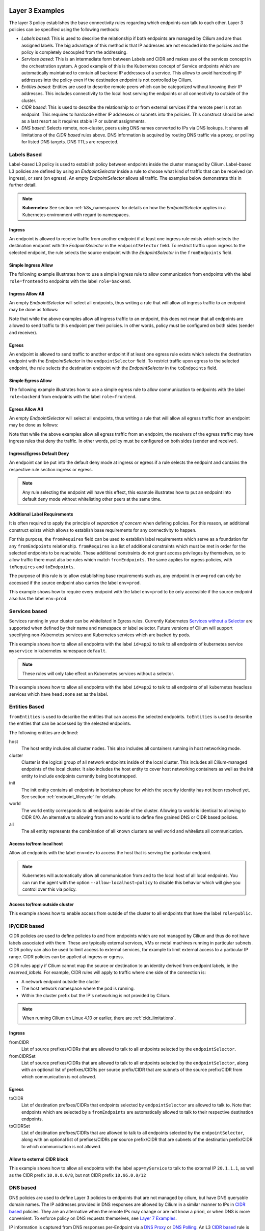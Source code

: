 .. only:: not (epub or latex or html)

    WARNING: You are looking at unreleased Cilium documentation.
    Please use the official rendered version released here:
    http://docs.cilium.io

.. _policy_examples:

Layer 3 Examples
================

The layer 3 policy establishes the base connectivity rules regarding which endpoints
can talk to each other. Layer 3 policies can be specified using the following methods:

* `Labels based`: This is used to describe the relationship if both endpoints
  are managed by Cilium and are thus assigned labels. The big advantage of this
  method is that IP addresses are not encoded into the policies and the policy is
  completely decoupled from the addressing.

* `Services based`: This is an intermediate form between Labels and CIDR and
  makes use of the services concept in the orchestration system. A good example
  of this is the Kubernetes concept of Service endpoints which are
  automatically maintained to contain all backend IP addresses of a service.
  This allows to avoid hardcoding IP addresses into the policy even if the
  destination endpoint is not controlled by Cilium.

* `Entities based`: Entities are used to describe remote peers which can be
  categorized without knowing their IP addresses. This includes connectivity
  to the local host serving the endpoints or all connectivity to outside of
  the cluster.

* `CIDR based`: This is used to describe the relationship to or from external
  services if the remote peer is not an endpoint. This requires to hardcode either
  IP addresses or subnets into the policies. This construct should be used as a
  last resort as it requires stable IP or subnet assignments.

* `DNS based`: Selects remote, non-cluster, peers using DNS names converted to
  IPs via DNS lookups. It shares all limitations of the `CIDR based` rules
  above. DNS information is acquired by routing DNS traffic via a proxy, or
  polling for listed DNS targets. DNS TTLs are respected.

.. _Labels based:

Labels Based
------------

Label-based L3 policy is used to establish policy between endpoints inside the
cluster managed by Cilium. Label-based L3 policies are defined by using an
`EndpointSelector` inside a rule to choose what kind of traffic that can be
received (on ingress), or sent (on egress). An empty `EndpointSelector` allows
all traffic. The examples below demonstrate this in further detail.

.. note:: **Kubernetes:** See section :ref:`k8s_namespaces` for details on how
	  the `EndpointSelector` applies in a Kubernetes environment with
	  regard to namespaces.

Ingress
~~~~~~~

An endpoint is allowed to receive traffic from another endpoint if at least one
ingress rule exists which selects the destination endpoint with the
`EndpointSelector` in the ``endpointSelector`` field. To restrict traffic upon
ingress to the selected endpoint, the rule selects the source endpoint with the
`EndpointSelector` in the ``fromEndpoints`` field.

Simple Ingress Allow
~~~~~~~~~~~~~~~~~~~~

The following example illustrates how to use a simple ingress rule to allow
communication from endpoints with the label ``role=frontend`` to endpoints with
the label ``role=backend``.

.. only:: html

   .. tabs::
     .. group-tab:: k8s YAML

        .. literalinclude:: ../../examples/policies/l3/simple/l3.yaml
     .. group-tab:: JSON

        .. literalinclude:: ../../examples/policies/l3/simple/l3.json

.. only:: epub or latex

        .. literalinclude:: ../../examples/policies/l3/simple/l3.json


Ingress Allow All
~~~~~~~~~~~~~~~~~

An empty `EndpointSelector` will select all endpoints, thus writing a rule that will allow
all ingress traffic to an endpoint may be done as follows:

.. only:: html

   .. tabs::
     .. group-tab:: k8s YAML

        .. literalinclude:: ../../examples/policies/l3/ingress-allow-all/ingress-allow-all.yaml
     .. group-tab:: JSON

        .. literalinclude:: ../../examples/policies/l3/ingress-allow-all/ingress-allow-all.json

.. only:: epub or latex

        .. literalinclude:: ../../examples/policies/l3/ingress-allow-all/ingress-allow-all.json

Note that while the above examples allow all ingress traffic to an endpoint, this does not
mean that all endpoints are allowed to send traffic to this endpoint per their policies.
In other words, policy must be configured on both sides (sender and receiver).

Egress
~~~~~~

An endpoint is allowed to send traffic to another endpoint if at least one
egress rule exists which selects the destination endpoint with the
`EndpointSelector` in the ``endpointSelector`` field. To restrict traffic upon
egress to the selected endpoint, the rule selects the destination endpoint with
the `EndpointSelector` in the ``toEndpoints`` field.

Simple Egress Allow
~~~~~~~~~~~~~~~~~~~~

The following example illustrates how to use a simple egress rule to allow
communication to endpoints with the label ``role=backend`` from endpoints with
the label ``role=frontend``.

.. only:: html

   .. tabs::
     .. group-tab:: k8s YAML

        .. literalinclude:: ../../examples/policies/l3/simple/l3_egress.yaml
     .. group-tab:: JSON

        .. literalinclude:: ../../examples/policies/l3/simple/l3_egress.json

.. only:: epub or latex

        .. literalinclude:: ../../examples/policies/l3/simple/l3_egress.json


Egress Allow All
~~~~~~~~~~~~~~~~~

An empty `EndpointSelector` will select all endpoints, thus writing a rule that will allow
all egress traffic from an endpoint may be done as follows:

.. only:: html

   .. tabs::
     .. group-tab:: k8s YAML

        .. literalinclude:: ../../examples/policies/l3/egress-allow-all/egress-allow-all.yaml
     .. group-tab:: JSON

        .. literalinclude:: ../../examples/policies/l3/egress-allow-all/egress-allow-all.json

.. only:: epub or latex

        .. literalinclude:: ../../examples/policies/l3/egress-allow-all/egress-allow-all.json


Note that while the above examples allow all egress traffic from an endpoint, the receivers
of the egress traffic may have ingress rules that deny the traffic. In other words,
policy must be configured on both sides (sender and receiver).

Ingress/Egress Default Deny
~~~~~~~~~~~~~~~~~~~~~~~~~~~

An endpoint can be put into the default deny mode at ingress or egress if a
rule selects the endpoint and contains the respective rule section ingress or
egress.

.. note:: Any rule selecting the endpoint will have this effect, this example
          illustrates how to put an endpoint into default deny mode without
          whitelisting other peers at the same time.

.. only:: html

   .. tabs::
     .. group-tab:: k8s YAML

        .. literalinclude:: ../../examples/policies/l3/egress-default-deny/egress-default-deny.yaml
     .. group-tab:: JSON

        .. literalinclude:: ../../examples/policies/l3/egress-default-deny/egress-default-deny.json

.. only:: epub or latex

        .. literalinclude:: ../../examples/policies/l3/egress-default-deny/egress-default-deny.json

Additional Label Requirements
~~~~~~~~~~~~~~~~~~~~~~~~~~~~~

It is often required to apply the principle of *separation of concern* when defining
policies. For this reason, an additional construct exists which allows to establish
base requirements for any connectivity to happen.

For this purpose, the ``fromRequires`` field can be used to establish label
requirements which serve as a foundation for any ``fromEndpoints``
relationship.  ``fromRequires`` is a list of additional constraints which must
be met in order for the selected endpoints to be reachable. These additional
constraints do not grant access privileges by themselves, so to allow traffic
there must also be rules which match ``fromEndpoints``. The same applies for
egress policies, with ``toRequires`` and ``toEndpoints``.

The purpose of this rule is to allow establishing base requirements such as, any
endpoint in ``env=prod`` can only be accessed if the source endpoint also carries
the label ``env=prod``.

This example shows how to require every endpoint with the label ``env=prod`` to
be only accessible if the source endpoint also has the label ``env=prod``.

.. only:: html

   .. tabs::
     .. group-tab:: k8s YAML

        .. literalinclude:: ../../examples/policies/l3/requires/requires.yaml
     .. group-tab:: JSON

        .. literalinclude:: ../../examples/policies/l3/requires/requires.json

.. only:: epub or latex

        .. literalinclude:: ../../examples/policies/l3/requires/requires.json

.. _Services based:

Services based
--------------

Services running in your cluster can be whitelisted in Egress rules.
Currently Kubernetes `Services without a Selector
<https://kubernetes.io/docs/concepts/services-networking/service/#services-without-selectors>`_
are supported when defined by their name and namespace or label selector.
Future versions of Cilium will support specifying non-Kubernetes services
and Kubernetes services which are backed by pods.

This example shows how to allow all endpoints with the label ``id=app2``
to talk to all endpoints of kubernetes service ``myservice`` in kubernetes
namespace ``default``.

.. note::

	These rules will only take effect on Kubernetes services without a
	selector.

.. only:: html

   .. tabs::
     .. group-tab:: k8s YAML

        .. literalinclude:: ../../examples/policies/l3/service/service.yaml
     .. group-tab:: JSON

        .. literalinclude:: ../../examples/policies/l3/service/service.json

.. only:: epub or latex

        .. literalinclude:: ../../examples/policies/l3/service/service.json

This example shows how to allow all endpoints with the label ``id=app2``
to talk to all endpoints of all kubernetes headless services which
have ``head:none`` set as the label.

.. only:: html

   .. tabs::
     .. group-tab:: k8s YAML

        .. literalinclude:: ../../examples/policies/l3/service/service-labels.yaml
     .. group-tab:: JSON

        .. literalinclude:: ../../examples/policies/l3/service/service-labels.json

.. only:: epub or latex

        .. literalinclude:: ../../examples/policies/l3/service/service-labels.json


.. _Entities based:

Entities Based
--------------

``fromEntities`` is used to describe the entities that can access the selected
endpoints. ``toEntities`` is used to describe the entities that can be accessed
by the selected endpoints.

The following entities are defined:

host
    The host entity includes all cluster nodes. This also includes all
    containers running in host networking mode.
cluster
    Cluster is the logical group of all network endpoints inside of the local
    cluster. This includes all Cilium-managed endpoints of the local cluster.
    It also includes the host entity to cover host networking containers as
    well as the init entity to include endpoints currently being bootstrapped.
init
    The init entity contains all endpoints in bootstrap phase for which the
    security identity has not been resolved yet. See section
    :ref:`endpoint_lifecycle` for details.
world
    The world entity corresponds to all endpoints outside of the cluster.
    Allowing to world is identical to allowing to CIDR 0/0. An alternative
    to allowing from and to world is to define fine grained DNS or CIDR based
    policies.
all
    The all entity represents the combination of all known clusters as well
    world and whitelists all communication.

.. versionadded:: future
   Allowing users to `define custom identities <https://github.com/cilium/cilium/issues/3553>`_
   is on the roadmap but has not been implemented yet.

Access to/from local host
~~~~~~~~~~~~~~~~~~~~~~~~~

Allow all endpoints with the label ``env=dev`` to access the host that is
serving the particular endpoint.

.. note:: Kubernetes will automatically allow all communication from and to the
	  local host of all local endpoints. You can run the agent with the
	  option ``--allow-localhost=policy`` to disable this behavior which
	  will give you control over this via policy.

.. only:: html

   .. tabs::
     .. group-tab:: k8s YAML

        .. literalinclude:: ../../examples/policies/l3/entities/host.yaml
     .. group-tab:: JSON

        .. literalinclude:: ../../examples/policies/l3/entities/host.json

.. only:: epub or latex

        .. literalinclude:: ../../examples/policies/l3/entities/host.json


Access to/from outside cluster
~~~~~~~~~~~~~~~~~~~~~~~~~~~~~~

This example shows how to enable access from outside of the cluster to all
endpoints that have the label ``role=public``.

.. only:: html

   .. tabs::
     .. group-tab:: k8s YAML

        .. literalinclude:: ../../examples/policies/l3/entities/world.yaml
     .. group-tab:: JSON

        .. literalinclude:: ../../examples/policies/l3/entities/world.json

.. only:: epub or latex

        .. literalinclude:: ../../examples/policies/l3/entities/world.json

.. _policy_cidr:
.. _CIDR based:

IP/CIDR based
-------------

CIDR policies are used to define policies to and from endpoints which are not
managed by Cilium and thus do not have labels associated with them. These are
typically external services, VMs or metal machines running in particular
subnets. CIDR policy can also be used to limit access to external services, for
example to limit external access to a particular IP range. CIDR policies can
be applied at ingress or egress.

CIDR rules apply if Cilium cannot map the source or destination to an identity
derived from endpoint labels, ie the `reserved_labels`. For example, CIDR rules
will apply to traffic where one side of the connection is:

* A network endpoint outside the cluster
* The host network namespace where the pod is running.
* Within the cluster prefix but the IP's networking is not provided by Cilium.

.. note::

   When running Cilium on Linux 4.10 or earlier, there are :ref:`cidr_limitations`.

Ingress
~~~~~~~

fromCIDR
  List of source prefixes/CIDRs that are allowed to talk to all endpoints
  selected by the ``endpointSelector``.

fromCIDRSet
  List of source prefixes/CIDRs that are allowed to talk to all endpoints
  selected by the ``endpointSelector``, along with an optional list of
  prefixes/CIDRs per source prefix/CIDR that are subnets of the source
  prefix/CIDR from which communication is not allowed.

Egress
~~~~~~

toCIDR
  List of destination prefixes/CIDRs that endpoints selected by
  ``endpointSelector`` are allowed to talk to. Note that endpoints which are
  selected by a ``fromEndpoints`` are automatically allowed to talk to their
  respective destination endpoints.

toCIDRSet
  List of destination prefixes/CIDRs that are allowed to talk to all endpoints
  selected by the ``endpointSelector``, along with an optional list of
  prefixes/CIDRs per source prefix/CIDR that are subnets of the destination
  prefix/CIDR to which communication is not allowed.

Allow to external CIDR block
~~~~~~~~~~~~~~~~~~~~~~~~~~~~

This example shows how to allow all endpoints with the label ``app=myService``
to talk to the external IP ``20.1.1.1``, as well as the CIDR prefix ``10.0.0.0/8``,
but not CIDR prefix ``10.96.0.0/12``

.. only:: html

   .. tabs::
     .. group-tab:: k8s YAML

        .. literalinclude:: ../../examples/policies/l3/cidr/cidr.yaml
     .. group-tab:: JSON

        .. literalinclude:: ../../examples/policies/l3/cidr/cidr.json

.. only:: epub or latex

        .. literalinclude:: ../../examples/policies/l3/cidr/cidr.json

.. _DNS based:

DNS based
---------

DNS policies are used to define Layer 3 policies to endpoints that are not
managed by cilium, but have DNS queryable domain names. The IP addresses
provided in DNS responses are allowed by Cilium in a similar manner to IPs in
`CIDR based`_ policies. They are an alternative when the remote IPs may change
or are not know a priori, or when DNS is more convenient. To enforce policy on
DNS requests themselves, see `Layer 7 Examples`_.

IP information is captured from DNS responses per-Endpoint via a `DNS Proxy`_
or `DNS Polling`_. An L3 `CIDR based`_ rule is generated for every ``toFQDNs``
rule and applies to the same endpoints. The IP information is selected for
insertion by ``matchName`` or ``matchPattern`` rules, and is collected from all
DNS responses seen by Cilium on the node. Multiple selectors may be included in
a single egress rule. See :ref:`DNS Obtaining Data` for information on
collecting this IP data.

``toFQDNs`` egress rules cannot contain any other L3 rules, such as
``toEndpoints`` (under `Labels Based`_) and ``toCIDRs`` (under `CIDR Based`_).
They may contain L4/L7 rules, such as ``toPorts`` (see `Layer 4 Examples`_)
with, optionally, ``HTTP`` and ``Kafka`` sections (see `Layer 7 Examples`_).

.. note:: DNS based rules are intended for external connections and behave
          similarly to `CIDR based`_ rules. See `Services based`_ and
          `Labels based`_ for cluster-internal traffic.

IPs to be allowed are selected via:

``toFQDNs.matchName``
  Inserts IPs of domains that match ``matchName`` exactly. Multiple distinct
  names may be included in separate ``matchName`` entries and IPs for domains
  that match any ``matchName`` will be inserted.

``toFQDNs.matchPattern``
  Inserts IPs of domains that match the pattern in ``matchPattern``, accounting
  for wildcards. Patterns are composed of literal characters that that are
  allowed in domain names: a-z, 0-9, ``.`` and ``-``.

  ``*`` is allowed as a wildcard with a number of convenience behaviors:

  * ``*`` within a domain allows 0 or more valid DNS characters, except for the
    ``.`` separator. ``*.cilium.io`` will match ``sub.cilium.io`` but not
    ``cilium.io``. ``part*ial.com`` will match ``partial.com`` and
    ``part-extra-ial.com``.
  * ``*`` alone matches all names, and inserts all cached DNS IPs into this
    rule.

.. note:: `DNS Polling`_ will not poll ``matchPattern`` entries even if they
          are literal DNS names.

Example
~~~~~~~

.. only:: html

   .. tabs::
     .. group-tab:: k8s YAML

        .. literalinclude:: ../../examples/policies/l3/fqdn/fqdn.yaml
     .. group-tab:: JSON

        .. literalinclude:: ../../examples/policies/l3/fqdn/fqdn.json

.. only:: epub or latex

        .. literalinclude:: ../../examples/policies/l3/fqdn/fqdn.json


.. _DNS and Long-Lived Connections:

Managing Long-Lived Connections & Minimum DNS Cache Times
~~~~~~~~~~~~~~~~~~~~~~~~~~~~~~~~~~~~~~~~~~~~~~~~~~~~~~~~~
Often, an application may keep a connection open for longer than the configured
DNS TTL. Without further DNS queries the remote IP used in the long-lived
connection may expire out of the DNS cache. When this occurs, existing
connections will become disallowed by policy and will be blocked. In cases
where an application retries the connection, a new DNS query is issued and the
IP is added to the policy.

A minimum TTL is used to ensure a lower bound to DNS data expiration, and DNS
data in the Cilium DNS cache will not expire sooner than this minimum. It
can be configured with the ``--tofqdns-min-ttl`` CLI option. The value is in
integer seconds and must be 1 or more. The default is 1 week, or 1 hour when
`DNS Polling`_ is enabled.

Some care needs to be taken when setting ``--tofqdns-min-ttl`` with DNS data
that returns many distinct IPs over time. A long TTL will keep each IP cached
long after the related connections may have terminated. Large numbers of IPs
have corresponding Security Identities and too many may slow down Cilium policy
regeneration. This can be especially pronounced when using `DNS Polling`_ to
obtain DNS data. In such cases a shorter minimum TTL is recommended, as
`DNS Polling`_ will recover up-do-date IPs regularly.

.. note:: It is recommended that ``--tofqdns-min-ttl`` be set to the minimum
          time a connection must be maintained.

Managing Short-Lived Connections & Maximum IPs per FQDN/endpoint
~~~~~~~~~~~~~~~~~~~~~~~~~~~~~~~~~~~~~~~~~~~~~~~~~~~~~~~~~~~~~~~~

The minimal TTL for DNS entries in the cache is deliberately long with 1 week
per default. This is done to accommodate long-lived, persistent connections.  On
the other end of the spectrum are workloads which perform short-lived
connections in repetition to FQDNs which are backed by a large number of IP
addresses (e.g. AWS S3). Such workloads can grow the number of IPs mapping to an
FQDN quickly. In order to limit the number of IP addresses that map a particular
FQDN, each FQDN per endpoint has a max capacity of IPs that are being maintained
(default: 50). Once the capacity is exceeded, the oldest entries are
automatically expired from the cache. This capacity can be changed using the
``--tofqdns-max-ip-per-hostname`` option.



.. _l4_policy:

Layer 4 Examples
================

Limit ingress/egress ports
--------------------------

Layer 4 policy can be specified in addition to layer 3 policies or independently.
It restricts the ability of an endpoint to emit and/or receive packets on a
particular port using a particular protocol. If no layer 4 policy is specified
for an endpoint, the endpoint is allowed to send and receive on all layer 4
ports and protocols including ICMP. If any layer 4 policy is specified, then
ICMP will be blocked unless it's related to a connection that is otherwise
allowed by the policy. Layer 4 policies apply to ports after service port
mapping has been applied.

Layer 4 policy can be specified at both ingress and egress using the
``toPorts`` field. The ``toPorts`` field takes a ``PortProtocol`` structure
which is defined as follows:

.. code-block:: go

        // PortProtocol specifies an L4 port with an optional transport protocol
        type PortProtocol struct {
                // Port is an L4 port number. For now the string will be strictly
                // parsed as a single uint16. In the future, this field may support
                // ranges in the form "1024-2048
                Port string `json:"port"`

                // Protocol is the L4 protocol. If omitted or empty, any protocol
                // matches. Accepted values: "TCP", "UDP", ""/"ANY"
                //
                // Matching on ICMP is not supported.
                //
                // +optional
                Protocol string `json:"protocol,omitempty"`
        }

Example (L4)
~~~~~~~~~~~~

The following rule limits all endpoints with the label ``app=myService`` to
only be able to emit packets using TCP on port 80, to any layer 3 destination:

.. only:: html

   .. tabs::
     .. group-tab:: k8s YAML

        .. literalinclude:: ../../examples/policies/l4/l4.yaml
     .. group-tab:: JSON

        .. literalinclude:: ../../examples/policies/l4/l4.json

.. only:: epub or latex

        .. literalinclude:: ../../examples/policies/l4/l4.json

Labels-dependent Layer 4 rule
~~~~~~~~~~~~~~~~~~~~~~~~~~~~~

This example enables all endpoints with the label ``role=frontend`` to
communicate with all endpoints with the label ``role=backend``, but they must
communicate using TCP on port 80. Endpoints with other labels will not be
able to communicate with the endpoints with the label ``role=backend``, and
endpoints with the label ``role=frontend`` will not be able to communicate with
``role=backend`` on ports other than 80.

.. only:: html

   .. tabs::
     .. group-tab:: k8s YAML

        .. literalinclude:: ../../examples/policies/l4/l3_l4_combined.yaml
     .. group-tab:: JSON

        .. literalinclude:: ../../examples/policies/l4/l3_l4_combined.json

.. only:: epub or latex

        .. literalinclude:: ../../examples/policies/l4/l3_l4_combined.json

CIDR-dependent Layer 4 Rule
~~~~~~~~~~~~~~~~~~~~~~~~~~~

This example enables all endpoints with the label ``role=crawler`` to
communicate with all remote destinations inside the CIDR ``192.0.2.0/24``, but
they must communicate using TCP on port 80. The policy does not allow Endpoints
without the label ``role=crawler`` to communicate with destinations in the CIDR
``192.0.2.0/24``. Furthermore, endpoints with the label ``role=crawler`` will
not be able to communicate with destinations in the CIDR ``192.0.2.0/24`` on
ports other than port 80.

.. only:: html

   .. tabs::
     .. group-tab:: k8s YAML

        .. literalinclude:: ../../examples/policies/l4/cidr_l4_combined.yaml
     .. group-tab:: JSON

        .. literalinclude:: ../../examples/policies/l4/cidr_l4_combined.json

.. only:: epub or latex

        .. literalinclude:: ../../examples/policies/l4/cidr_l4_combined.json



.. _l7_policy:

Layer 7 Examples
================

Layer 7 policy rules are embedded into `l4_policy` rules and can be specified
for ingress and egress. ``L7Rules`` structure is a base type containing an
enumeration of protocol specific fields.

.. code-block:: go

        // L7Rules is a union of port level rule types. Mixing of different port
        // level rule types is disallowed, so exactly one of the following must be set.
        // If none are specified, then no additional port level rules are applied.
        type L7Rules struct {
                // HTTP specific rules.
                //
                // +optional
                HTTP []PortRuleHTTP `json:"http,omitempty"`

                // Kafka-specific rules.
                //
                // +optional
                Kafka []PortRuleKafka `json:"kafka,omitempty"`

                // DNS-specific rules.
                //
                // +optional
                DNS []PortRuleDNS `json:"dns,omitempty"`
        }

The structure is implemented as a union, i.e. only one member field can be used
per port. If multiple ``toPorts`` rules with identical ``PortProtocol`` select
an overlapping list of endpoints, then the layer 7 rules are combined together
if they are of the same type. If the type differs, the policy is rejected.

Each member consists of a list of application protocol rules. A layer 7
request is permitted if at least one of the rules matches. If no rules are
specified, then all traffic is permitted.

If a layer 4 rule is specified in the policy, and a similar layer 4 rule
with layer 7 rules is also specified, then the layer 7 portions of the
latter rule will have no effect.

.. note:: Unlike layer 3 and layer 4 policies, violation of layer 7 rules does
          not result in packet drops. Instead, if possible, an application
          protocol specific access denied message is crafted and returned, e.g.
          an *HTTP 403 access denied* is sent back for HTTP requests which
          violate the policy, or a *DNS REFUSED* response for DNS requests.

.. note:: There is currently a max limit of 40 ports with layer 7 policies per
          endpoint. This might change in the future when support for ranges is
          added.

HTTP
----

The following fields can be matched on:

Path
  Path is an extended POSIX regex matched against the path of a request.
  Currently it can contain characters disallowed from the conventional "path"
  part of a URL as defined by RFC 3986. Paths must begin with a ``/``. If
  omitted or empty, all paths are all allowed.

Method
  Method is an extended POSIX regex matched against the method of a request,
  e.g. ``GET``, ``POST``, ``PUT``, ``PATCH``, ``DELETE``, ...  If omitted or
  empty, all methods are allowed.

Host
  Host is an extended POSIX regex matched against the host header of a request,
  e.g. ``foo.com``. If omitted or empty, the value of the host header is
  ignored.

Headers
  Headers is a list of HTTP headers which must be present in the request. If
  omitted or empty, requests are allowed regardless of headers present.

Allow GET /public
~~~~~~~~~~~~~~~~~

The following example allows ``GET`` requests to the URL ``/public`` to be
allowed to endpoints with the labels ``env:prod``, but requests to any other
URL, or using another method, will be rejected. Requests on ports other than
port 80 will be dropped.

.. only:: html

   .. tabs::
     .. group-tab:: k8s YAML

        .. literalinclude:: ../../examples/policies/l7/http/simple/l7.yaml
     .. group-tab:: JSON

        .. literalinclude:: ../../examples/policies/l7/http/simple/l7.json

.. only:: epub or latex

        .. literalinclude:: ../../examples/policies/l7/http/simple/l7.json

All GET /path1 and PUT /path2 when header set
~~~~~~~~~~~~~~~~~~~~~~~~~~~~~~~~~~~~~~~~~~~~~

The following example limits all endpoints which carry the labels
``app=myService`` to only be able to receive packets on port 80 using TCP.
While communicating on this port, the only API endpoints allowed will be ``GET
/path1`` and ``PUT /path2`` with the HTTP header ``X-My_header`` set to
``true``:

.. only:: html

   .. tabs::
     .. group-tab:: k8s YAML

        .. literalinclude:: ../../examples/policies/l7/http/http.yaml
     .. group-tab:: JSON

        .. literalinclude:: ../../examples/policies/l7/http/http.json

.. only:: epub or latex

        .. literalinclude:: ../../examples/policies/l7/http/http.json


Kafka (beta)
------------

.. note:: Kafka support is currently in beta phase.

PortRuleKafka is a list of Kafka protocol constraints. All fields are optional,
if all fields are empty or missing, the rule will match all Kafka messages.
There are two ways to specify the Kafka rules. We can choose to specify a
high-level "produce" or "consume" role to a topic or choose to specify more
low-level Kafka protocol specific apiKeys. Writing rules based on Kafka roles
is easier and covers most common use cases, however if more granularity is
needed then users can alternatively write rules using specific apiKeys.

The following fields can be matched on:

Role
  Role is a case-insensitive string which describes a group of API keys
  necessary to perform certain higher-level Kafka operations such as "produce"
  or "consume". A Role automatically expands into all APIKeys required
  to perform the specified higher-level operation.
  The following roles are supported:

    - "produce": Allow producing to the topics specified in the rule.
    - "consume": Allow consuming from the topics specified in the rule.

  This field is incompatible with the APIKey field, i.e APIKey and Role
  cannot both be specified in the same rule.
  If omitted or empty, and if APIKey is not specified, then all keys are
  allowed.

APIKey
  APIKey is a case-insensitive string matched against the key of a request,
  for example "produce", "fetch", "createtopic", "deletetopic". For a more
  extensive list, see the `Kafka protocol reference <https://kafka.apache.org/protocol#protocol_api_keys>`_.
  This field is incompatible with the Role field.

APIVersion
  APIVersion is the version matched against the api version of the Kafka
  message. If set, it must be a string representing a positive integer. If
  omitted or empty, all versions are allowed.

ClientID
  ClientID is the client identifier as provided in the request.

  From Kafka protocol documentation: This is a user supplied identifier for the
  client application. The user can use any identifier they like and it will be
  used when logging errors, monitoring aggregates, etc. For example, one might
  want to monitor not just the requests per second overall, but the number
  coming from each client application (each of which could reside on multiple
  servers). This id acts as a logical grouping across all requests from a
  particular client.

  If omitted or empty, all client identifiers are allowed.

Topic
  Topic is the topic name contained in the message. If a Kafka request contains
  multiple topics, then all topics in the message must be allowed by the policy
  or the message will be rejected.

  This constraint is ignored if the matched request message type does not
  contain any topic. The maximum length of the Topic is 249 characters,
  which must be either ``a-z``, ``A-Z``, ``0-9``, ``-``, ``.`` or ``_``.

  If omitted or empty, all topics are allowed.

Allow producing to topic empire-announce using Role
~~~~~~~~~~~~~~~~~~~~~~~~~~~~~~~~~~~~~~~~~~~~~~~~~~~

.. only:: html

   .. tabs::
     .. group-tab:: k8s YAML

        .. literalinclude:: ../../examples/policies/l7/kafka/kafka-role.yaml
     .. group-tab:: JSON

        .. literalinclude:: ../../examples/policies/l7/kafka/kafka-role.json

.. only:: epub or latex

        .. literalinclude:: ../../examples/policies/l7/kafka/kafka-role.json

Allow producing to topic empire-announce using apiKeys
~~~~~~~~~~~~~~~~~~~~~~~~~~~~~~~~~~~~~~~~~~~~~~~~~~~~~~

.. only:: html

   .. tabs::
     .. group-tab:: k8s YAML

        .. literalinclude:: ../../examples/policies/l7/kafka/kafka.yaml
     .. group-tab:: JSON

        .. literalinclude:: ../../examples/policies/l7/kafka/kafka.json

.. only:: epub or latex

        .. literalinclude:: ../../examples/policies/l7/kafka/kafka.json


.. _dns_discovery:

DNS Policy and IP Discovery
---------------------------

Policy may be applied to DNS traffic, allowing or disallowing specific DNS
query names or patterns of names (other DNS fields, such as query type, are not
considered). This policy is effected via a DNS proxy, which is also used to
collect IPs used to populate L3 `DNS based`_ ``toFQDNs`` rules.

.. note::  While Layer 7 DNS policy can be applied without any other Layer 3
           rules, the presence of a Layer 7 rule (with its Layer 3 and 4
           components) will block other traffic.

DNS policy may be applied via:

``matchName``
  Allows queries for domains that match ``matchName`` exactly. Multiple
  distinct names may be included in separate ``matchName`` entries and queries
  for domains that match any ``matchName`` will be allowed.

``matchPattern``
  Allows queries for domains that match the pattern in ``matchPattern``,
  accounting for wildcards. Patterns are composed of literal characters that
  that are allowed in domain names: a-z, 0-9, ``.`` and ``-``.

  ``*`` is allowed as a wildcard with a number of convenience behaviors:

  * ``*`` within a domain allows 0 or more valid DNS characters, except for the
    ``.`` separator. ``*.cilium.io`` will match ``sub.cilium.io`` but not
    ``cilium.io``. ``part*ial.com`` will match ``partial.com`` and
    ``part-extra-ial.com``.
  * ``*`` alone matches all names, and inserts all IPs in DNS responses into
    the cilium-agent DNS cache.

In this example, L7 DNS policy allows queries for ``cilium.io`` and any
subdomains of ``cilium.io`` and ``api.cilium.io``. No other DNS queries will be
allowed.

The separate L3 ``toFQDNs`` egress rule allows connections to any IPs returned
in DNS queries for ``cilium.io``, ``sub.cilium.io``, ``service1.api.cilium.io``
and any matches of ``special*service.api.cilium.io``, such as
``special-region1-service.api.cilium.io`` but not
``region1-service.api.cilium.io``. DNS queries to ``anothersub.cilium.io`` are
allowed but connections to the returned IPs are not, as there is no L3
``toFQDNs`` rule selecting them. L4 and L7 policy may also be applied (see
`DNS based`_), restricting connections to TCP port 80 in this case.

.. only:: html

   .. tabs::
     .. group-tab:: k8s YAML

        .. literalinclude:: ../../examples/policies/l7/dns/dns.yaml
     .. group-tab:: JSON

        .. literalinclude:: ../../examples/policies/l7/dns/dns.json

.. only:: epub or latex

        .. literalinclude:: ../../examples/policies/l7/dns/dns.json


.. note:: When applying DNS policy in kubernetes, queries for
          service.namespace.svc.cluster.local. must be explicitly allowed
          with ``matchPattern: *.*.svc.cluster.local.``.

          Similarly, queries that rely on the DNS search list to complete the
          FQDN must be allowed in their entirety. e.g. A query for
          ``servicename`` that succeeds with
          ``servicename.namespace.svc.cluster.local.`` must have the latter
          allowed with ``matchName`` or ``matchPattern``.

.. _DNS Obtaining Data:

Obtaining DNS Data for use by ``toFQDNs``
~~~~~~~~~~~~~~~~~~~~~~~~~~~~~~~~~~~~~~~~~
IPs are obtained via intercepting DNS requests with a proxy or DNS polling, and
matching names are inserted irrespective of how the data is obtained. These IPs
can be selected with ``toFQDN`` rules. DNS responses are cached within cilium
agent respecting TTL.

.. _DNS Proxy:

DNS Proxy (preferred)
"""""""""""""""""""""
  A DNS Proxy intercepts egress DNS traffic and records IPs seen in the
  responses. This interception is, itself, a separate policy rule governing the
  DNS requests, and must be specified separately. For details on how to enforce
  policy on DNS requests and configuring the DNS proxy, see `Layer 7
  Examples`_.

  Only IPs in intercepted DNS responses to an application will be allowed in
  the cilium policy rules. For a given domain name, IPs from responses to all
  pods managed by a Cilium instance are allowed by policy (respecting TTLs).
  This ensures that allowed IPs are consistent with those returned to
  applications. The DNS Proxy is the only method to allow IPs from responses
  allowed by wildcard L7 DNS ``matchPattern`` rules for use in ``toFQDNs``
  rules.

  The following example obtains DNS data by interception without blocking any
  DNS requests. It allows L3 connections to ``cilium.io``, ``sub.cilium.io``
  and any subdomains of ``sub.cilium.io``.

.. note:: The port number 53 shown in the examples is currently the
          only supported port number on which DNS requests can be
          proxied. This is the standard DNS port number, so it should
          work for most uses.

.. only:: html

   .. tabs::
     .. group-tab:: k8s YAML

        .. literalinclude:: ../../examples/policies/l7/dns/dns-visibility.yaml
     .. group-tab:: JSON

        .. literalinclude:: ../../examples/policies/l7/dns/dns-visibility.json

.. only:: epub or latex

        .. literalinclude:: ../../examples/policies/l7/dns/dns-visibility.json

.. _DNS Polling:

DNS Polling
"""""""""""
  DNS Polling periodically issues a DNS lookup for each ``matchName`` from
  cilium-agent. The result is used to regenerate endpoint policy.  Despite the
  name, the ``matchName`` field does not have to be a fully-qualified domain
  name. In cases where search domains are configured for cilium-agent, the DNS
  lookups from Cilium will not be qualified and will utilize the search list.
  Unqualified names must be matched as-is by ``matchPattern`` in order to
  insert related IPs.

  DNS lookups are repeated with an interval of 5 seconds, and are made for
  A(IPv4) and AAAA(IPv6) addresses. Should a lookup fail, the most recent IP
  data is used instead. An IP change will trigger a regeneration of the Cilium
  policy for each endpoint and increment the per cilium-agent policy repository
  revision.

  Polling may be enabled by the ``--tofqdns-enable-poller`` cilium-agent
  CLI option. It is disabled by default.

  The DNS polling implementation is very limited. It may not behave as expected.

  #. The DNS polling is done from the cilium-agent process. This may result in
     different IPs being returned in the DNS response than those seen by an
     application.

  #. When using DNS Polling with DNS responses that return a new IP on every
     query, the IP being whitelisted may differ from the one used for
     connections by applications. This is because the application will make
     a DNS query independent from the poll.

  #. When DNS lookups return many distinct IPs over time, large values of
     ``--tofqdns-min-ttl`` may result in unacceptably slow policy
     regeneration. See `DNS and Long-Lived Connections`_ for details.

  #. The lookups from Cilium follow the configuration of the environment it
     is in via ``/etc/resolv.conf``. When running as a kubernetes pod, the
     contents of ``resolv.conf`` are controlled via the ``dnsPolicy`` field of a
     spec. When running directly on a host, it will use the host's file.
     Irrespective of how the DNS lookups are configured, TTLs and caches on the
     resolver will impact the IPs seen by the cilium-agent lookups.

.. note:: Connections to the DNS resolver must be explicitly whitelisted to
          allow DNS queries. This is independent of the source of DNS
          information, whether from polling or the DNS proxy.


Kubernetes
==========

This section covers Kubernetes specific network policy aspects.

.. _k8s_namespaces:

Namespaces
----------

`Namespaces <https://kubernetes.io/docs/concepts/overview/working-with-objects/namespaces/>`_
are used to create virtual clusters within a Kubernetes cluster. All Kubernetes objects
including NetworkPolicy and CiliumNetworkPolicy belong to a particular
namespace. Depending on how a policy is being defined and created, Kubernetes
namespaces are automatically being taken into account:

* Network policies created and imported as `CiliumNetworkPolicy` CRD and
  `NetworkPolicy` apply within the namespace, i.e. the policy only applies
  to pods within that namespace. It is however possible to grant access to and
  from pods in other namespaces as described below.

* Network policies imported directly via the :ref:`api_ref` apply to all
  namespaces unless a namespace selector is specified as described below.

.. note:: While specification of the namespace via the label
	  ``k8s:io.kubernetes.pod.namespace`` in the ``fromEndpoints`` and
	  ``toEndpoints`` fields is deliberately supported. Specification of the
	  namespace in the ``endpointSelector`` is prohibited as it would
	  violate the namespace isolation principle of Kubernetes. The
	  ``endpointSelector`` always applies to pods of the namespace which is
	  associated with the CiliumNetworkPolicy resource itself.

Example: Enforce namespace boundaries
~~~~~~~~~~~~~~~~~~~~~~~~~~~~~~~~~~~~~

This example demonstrates how to enforce Kubernetes namespace-based boundaries
for the namespaces ``ns1`` and ``ns2`` by enabling default-deny on all pods of
either namespace and then allowing communication from all pods within the same
namespace.

.. note:: The example locks down ingress of the pods in ``ns1`` and ``ns2``.
	  This means that the pods can still communicate egress to anywhere
	  unless the destination is in either ``ns1`` or ``ns2`` in which case
	  both source and destination have to be in the same namespace. In
	  order to enforce namespace boundaries at egress, the same example can
	  be used by specifying the rules at egress in addition to ingress.

.. only:: html

   .. tabs::
     .. group-tab:: k8s YAML

        .. literalinclude:: ../../examples/policies/kubernetes/namespace/isolate-namespaces.yaml
     .. group-tab:: JSON

        .. literalinclude:: ../../examples/policies/kubernetes/namespace/isolate-namespaces.json

.. only:: epub or latex

        .. literalinclude:: ../../examples/policies/kubernetes/namespace/isolate-namespaces.json

Example: Expose pods across namespaces
~~~~~~~~~~~~~~~~~~~~~~~~~~~~~~~~~~~~~~

The following example exposes all pods with the label ``name=leia`` in the
namespace ``ns1`` to all pods with the label ``name=luke`` in the namespace
``ns2``.

Refer to the :git-tree:`example YAML files <examples/policies/kubernetes/namespace/demo-pods.yaml>`
for a fully functional example including pods deployed to different namespaces.

.. only:: html

   .. tabs::
     .. group-tab:: k8s YAML

        .. literalinclude:: ../../examples/policies/kubernetes/namespace/namespace-policy.yaml
     .. group-tab:: JSON

        .. literalinclude:: ../../examples/policies/kubernetes/namespace/namespace-policy.json

.. only:: epub or latex

        .. literalinclude:: ../../examples/policies/kubernetes/namespace/namespace-policy.json

Example: Allow egress to kube-dns in kube-system namespace
~~~~~~~~~~~~~~~~~~~~~~~~~~~~~~~~~~~~~~~~~~~~~~~~~~~~~~~~~~

The following example allows all pods in the namespace in which the policy is
created to communicate with kube-dns on port 53/UDP in the ``kube-system``
namespace.

.. only:: html

   .. tabs::
     .. group-tab:: k8s YAML

        .. literalinclude:: ../../examples/policies/kubernetes/namespace/kubedns-policy.yaml
     .. group-tab:: JSON

        .. literalinclude:: ../../examples/policies/kubernetes/namespace/kubedns-policy.json

.. only:: epub or latex

        .. literalinclude:: ../../examples/policies/kubernetes/namespace/kubedns-policy.json


ServiceAccounts
----------------

Kubernetes `Service Accounts
<https://kubernetes.io/docs/concepts/configuration/assign-pod-node/>`_ are used
to associate an identity to a pod or process managed by Kubernetes and grant
identities access to Kubernetes resources and secrets. Cilium supports the
specification of network security policies based on the service account
identity of a pod.

The service account of a pod is either defined via the `service account
admission controller
<https://kubernetes.io/docs/reference/access-authn-authz/admission-controllers/#serviceaccount>`_
or can be directly specified in the Pod, Deployment, ReplicationController
resource like this:

.. code:: bash

        apiVersion: v1
        kind: Pod
        metadata:
          name: my-pod
        spec:
          serviceAccountName: leia
          ...

Example
~~~~~~~

The following example grants any pod running under the service account of
"luke" to issue a ``HTTP GET /public`` request on TCP port 80 to all pods
running associated to the service account of "leia".

Refer to the :git-tree:`example YAML files <examples/policies/kubernetes/serviceaccount/demo-pods.yaml>`
for a fully functional example including deployment and service account
resources.


.. only:: html

   .. tabs::
     .. group-tab:: k8s YAML

        .. literalinclude:: ../../examples/policies/kubernetes/serviceaccount/serviceaccount-policy.yaml
     .. group-tab:: JSON

        .. literalinclude:: ../../examples/policies/kubernetes/serviceaccount/serviceaccount-policy.json

.. only:: epub or latex

        .. literalinclude:: ../../examples/policies/kubernetes/serviceaccount/serviceaccount-policy.json

Multi-Cluster
-------------

When operating multiple cluster with cluster mesh, the cluster name is exposed
via the label ``io.cilium.k8s.policy.cluster`` and can be used to restrict
policies to a particular cluster.

.. only:: html

   .. tabs::
     .. group-tab:: k8s YAML

        .. literalinclude:: ../../examples/policies/kubernetes/clustermesh/cross-cluster-policy.yaml

.. only:: epub or latex

        .. literalinclude:: ../../examples/policies/kubernetes/clustermesh/cross-cluster-policy.yaml
